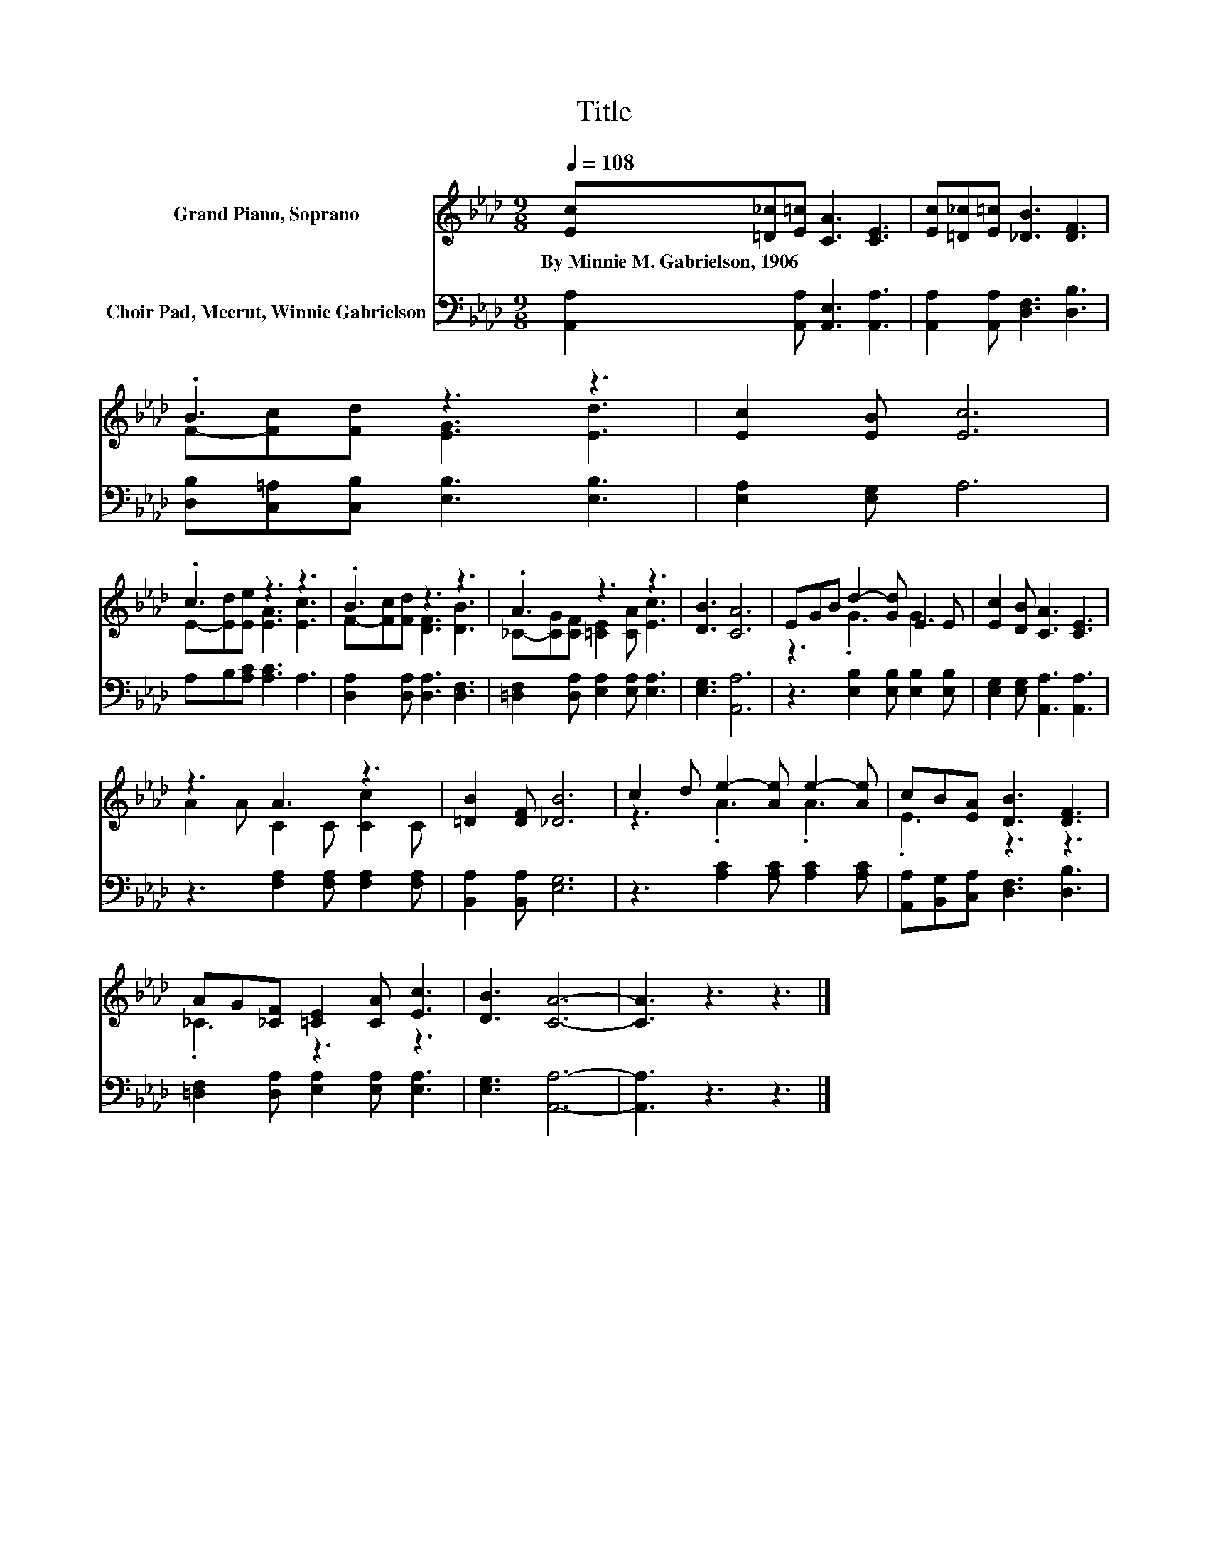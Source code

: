 X:1
T:Title
%%score ( 1 2 ) 3
L:1/8
Q:1/4=108
M:9/8
K:Ab
V:1 treble nm="Grand Piano, Soprano"
V:2 treble 
V:3 bass nm="Choir Pad, Meerut, Winnie Gabrielson"
V:1
 [Ec][=D_c][E=c] [CA]3 [CE]3 | [Ec][=D_c][E=c] [_DB]3 [DF]3 | .B3 z3 z3 | [Ec]2 [EB] [Ec]6 | %4
w: By~Minnie~M.~Gabrielson,~1906 * * * *||||
 .c3 z3 z3 | .B3 z3 z3 | .A3 z3 z3 | [DB]3 [CA]6 | EGB d2- [Gd] E2 E | [Ec]2 [DB] [CA]3 [CE]3 | %10
w: ||||||
 z3 A3 z3 | [=DB]2 [DF] [_DB]6 | c2 d e2- [Ae] e2- [Ae] | cB[EA] [DB]3 [DF]3 | %14
w: ||||
 AG[_CF] [=CE]2 [CA] [Ec]3 | [DB]3 [CA]6- | [CA]3 z3 z3 |] %17
w: |||
V:2
 x9 | x9 | F-[Fc][Fd] [EG]3 [Ed]3 | x9 | E-[Ed][Ee] [EA]3 [Ec]3 | F-[Fc][Fd] [DF]3 [DB]3 | %6
 _C-[CG][CF] [=CE]2 [CA] [Ec]3 | x9 | z3 .G3 G3 | x9 | A2 A C2 C [Cc]2 C | x9 | z3 .A3 .A3 | %13
 .E3 z3 z3 | ._C3 z3 z3 | x9 | x9 |] %17
V:3
 [A,,A,]2 [A,,A,] [A,,E,]3 [A,,A,]3 | [A,,A,]2 [A,,A,] [D,F,]3 [D,B,]3 | %2
 [D,B,][C,=A,][C,B,] [E,B,]3 [E,B,]3 | [E,A,]2 [E,G,] A,6 | A,B,[A,C] [A,C]3 A,3 | %5
 [D,A,]2 [D,A,] [D,A,]3 [D,F,]3 | [=D,F,]2 [D,A,] [E,A,]2 [E,A,] [E,A,]3 | [E,G,]3 [A,,A,]6 | %8
 z3 [E,B,]2 [E,B,] [E,B,]2 [E,B,] | [E,G,]2 [E,G,] [A,,A,]3 [A,,A,]3 | %10
 z3 [F,A,]2 [F,A,] [F,A,]2 [F,A,] | [B,,A,]2 [B,,A,] [E,G,]6 | z3 [A,C]2 [A,C] [A,C]2 [A,C] | %13
 [A,,A,][B,,G,][C,A,] [D,F,]3 [D,B,]3 | [=D,F,]2 [D,A,] [E,A,]2 [E,A,] [E,A,]3 | %15
 [E,G,]3 [A,,A,]6- | [A,,A,]3 z3 z3 |] %17

